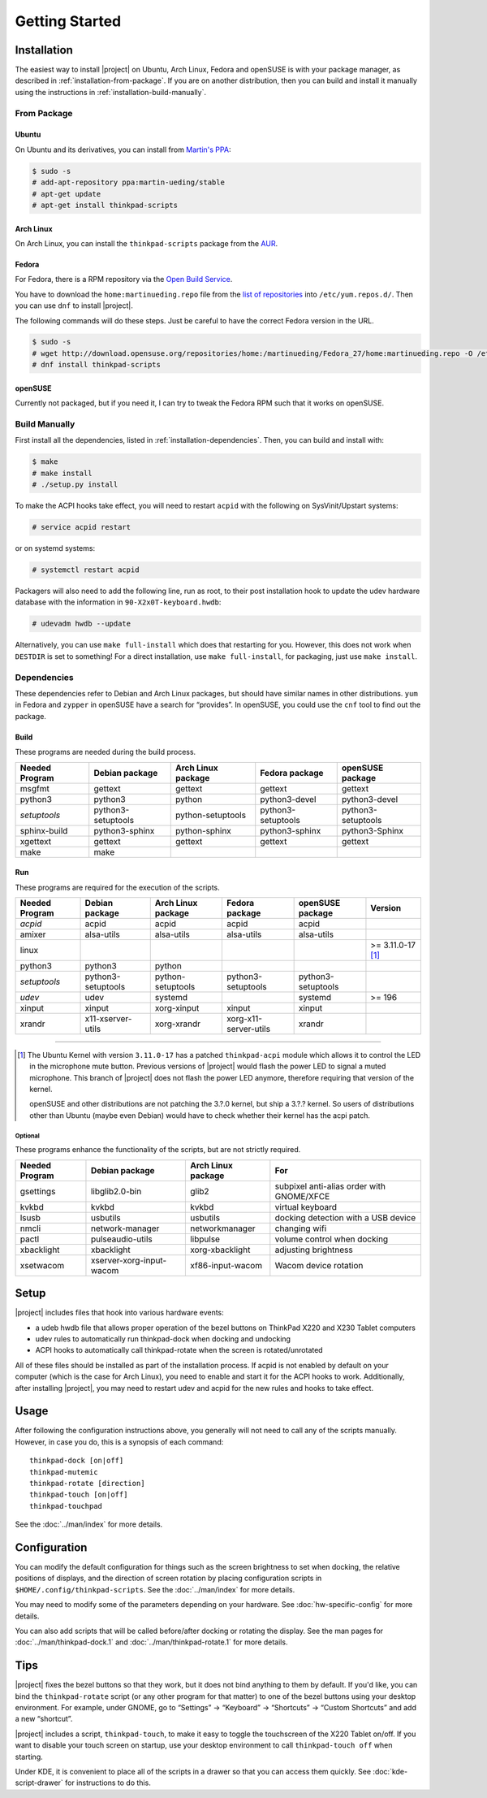 .. Copyright © 2012-2015, 2017-2018 Martin Ueding <dev@martin-ueding.de>
.. Copyright © 2013 Jim Turner <jturner314@gmail.com>

###############
Getting Started
###############

Installation
============

The easiest way to install |project| on Ubuntu, Arch Linux, Fedora and openSUSE
is with your package manager, as described in :ref:`installation-from-package`.
If you are on another distribution, then you can build and install it manually
using the instructions in :ref:`installation-build-manually`.

.. _installation-from-package:

From Package
------------

Ubuntu
~~~~~~

On Ubuntu and its derivatives, you can install from `Martin's PPA
<https://launchpad.net/~martin-ueding/+archive/stable>`_:

.. code-block:: console

    $ sudo -s
    # add-apt-repository ppa:martin-ueding/stable
    # apt-get update
    # apt-get install thinkpad-scripts

Arch Linux
~~~~~~~~~~

On Arch Linux, you can install the ``thinkpad-scripts`` package from the `AUR
<https://aur.archlinux.org/packages/thinkpad-scripts>`_.

Fedora
~~~~~~

For Fedora, there is a RPM repository via
the `Open Build Service <https://build.opensuse.org/>`_.

You have to download the ``home:martinueding.repo`` file from the `list of
repositories <https://build.opensuse.org/repositories/home:martinueding>`_ into
``/etc/yum.repos.d/``. Then you can use ``dnf`` to install |project|.

The following commands will do these steps. Just be careful to have the correct
Fedora version in the URL.

.. code-block:: console

    $ sudo -s
    # wget http://download.opensuse.org/repositories/home:/martinueding/Fedora_27/home:martinueding.repo -O /etc/yum.repos.d/home:martinueding.repo
    # dnf install thinkpad-scripts

openSUSE
~~~~~~~~

Currently not packaged, but if you need it, I can try to tweak the Fedora RPM
such that it works on openSUSE.

.. _installation-build-manually:

Build Manually
--------------

First install all the dependencies, listed in :ref:`installation-dependencies`.
Then, you can build and install with:

.. code-block:: console

    $ make
    # make install
    # ./setup.py install

To make the ACPI hooks take effect, you will need to restart ``acpid`` with the
following on SysVinit/Upstart systems:

.. code-block:: console

    # service acpid restart

or on systemd systems:

.. code-block:: console

    # systemctl restart acpid

Packagers will also need to add the following line, run as root, to their post
installation hook to update the udev hardware database with the information in
``90-X2x0T-keyboard.hwdb``:

.. code-block:: console

    # udevadm hwdb --update

Alternatively, you can use ``make full-install`` which does that restarting for
you. However, this does not work when ``DESTDIR`` is set to something! For a
direct installation, use ``make full-install``, for packaging, just use
``make install``.

.. _installation-dependencies:

Dependencies
------------

These dependencies refer to Debian and Arch Linux packages, but should have
similar names in other distributions. ``yum`` in Fedora and ``zypper`` in
openSUSE have a search for “provides”. In openSUSE, you could use the ``cnf``
tool to find out the package.

Build
~~~~~

These programs are needed during the build process.

============== ====================== ================== ================== ==================
Needed Program Debian package         Arch Linux package Fedora package     openSUSE package
============== ====================== ================== ================== ==================
msgfmt         gettext                gettext            gettext            gettext
python3        python3                python             python3-devel      python3-devel
*setuptools*   python3-setuptools     python-setuptools  python3-setuptools python3-setuptools
sphinx-build   python3-sphinx         python-sphinx      python3-sphinx     python3-Sphinx
xgettext       gettext                gettext            gettext            gettext
make           make
============== ====================== ================== ================== ==================

Run
~~~

These programs are required for the execution of the scripts.

============== ======================== ================== ===================== ================== =================
Needed Program Debian package           Arch Linux package Fedora package        openSUSE package   Version
============== ======================== ================== ===================== ================== =================
*acpid*        acpid                    acpid              acpid                 acpid
amixer         alsa-utils               alsa-utils         alsa-utils            alsa-utils
linux                                                                                               >= 3.11.0-17 [1]_
python3        python3                  python
*setuptools*   python3-setuptools       python-setuptools  python3-setuptools    python3-setuptools
*udev*         udev                     systemd                                  systemd            >= 196
xinput         xinput                   xorg-xinput        xinput                xinput
xrandr         x11-xserver-utils        xorg-xrandr        xorg-x11-server-utils xrandr
============== ======================== ================== ===================== ================== =================

----

.. [1]

    The Ubuntu Kernel with version ``3.11.0-17`` has a patched
    ``thinkpad-acpi`` module which allows it to control the LED in the
    microphone mute button. Previous versions of |project| would flash the
    power LED to signal a muted microphone. This branch of |project| does not
    flash the power LED anymore, therefore requiring that version of the
    kernel.

    openSUSE and other distributions are not patching the 3.?.0 kernel, but
    ship a 3.?.? kernel. So users of distributions other than Ubuntu (maybe
    even Debian) would have to check whether their kernel has the acpi patch.

Optional
^^^^^^^^

These programs enhance the functionality of the scripts, but are not strictly
required.

============== ======================== ================== =========================================
Needed Program Debian package           Arch Linux package For
============== ======================== ================== =========================================
gsettings      libglib2.0-bin           glib2              subpixel anti-alias order with GNOME/XFCE
kvkbd          kvkbd                    kvkbd              virtual keyboard
lsusb          usbutils                 usbutils           docking detection with a USB device
nmcli          network-manager          networkmanager     changing wifi
pactl          pulseaudio-utils         libpulse           volume control when docking
xbacklight     xbacklight               xorg-xbacklight    adjusting brightness
xsetwacom      xserver-xorg-input-wacom xf86-input-wacom   Wacom device rotation
============== ======================== ================== =========================================

Setup
=====

|project| includes files that hook into various hardware events:

* a udeb hwdb file that allows proper operation of the bezel buttons on ThinkPad
  X220 and X230 Tablet computers

* udev rules to automatically run thinkpad-dock when docking and undocking

* ACPI hooks to automatically call thinkpad-rotate when the screen is
  rotated/unrotated

All of these files should be installed as part of the installation process. If
acpid is not enabled by default on your computer (which is the case for Arch
Linux), you need to enable and start it for the ACPI hooks to work.
Additionally, after installing |project|, you may need to restart udev and
acpid for the new rules and hooks to take effect.

Usage
=====

After following the configuration instructions above, you generally will not
need to call any of the scripts manually. However, in case you do, this is a
synopsis of each command::

    thinkpad-dock [on|off]
    thinkpad-mutemic
    thinkpad-rotate [direction]
    thinkpad-touch [on|off]
    thinkpad-touchpad

See the :doc:`../man/index` for more details.

Configuration
=============

You can modify the default configuration for things such as the screen
brightness to set when docking, the relative positions of displays, and the
direction of screen rotation by placing configuration scripts in
``$HOME/.config/thinkpad-scripts``. See the :doc:`../man/index` for
more details.

You may need to modify some of the parameters depending on your hardware. See
:doc:`hw-specific-config` for more details.

You can also add scripts that will be called before/after docking or rotating
the display. See the man pages for :doc:`../man/thinkpad-dock.1` and
:doc:`../man/thinkpad-rotate.1` for more details.

Tips
====

|project| fixes the bezel buttons so that they work, but it does not bind
anything to them by default. If you'd like, you can bind the ``thinkpad-rotate``
script (or any other program for that matter) to one of the bezel buttons using
your desktop environment. For example, under GNOME, go to “Settings” →
“Keyboard” → “Shortcuts” → “Custom Shortcuts” and add a new “shortcut”.

|project| includes a script, ``thinkpad-touch``, to make it easy to toggle the
touchscreen of the X220 Tablet on/off. If you want to disable your touch screen
on startup, use your desktop environment to call ``thinkpad-touch off`` when
starting.

Under KDE, it is convenient to place all of the scripts in a drawer so that you
can access them quickly. See :doc:`kde-script-drawer` for instructions to do
this.

.. vim: spell
